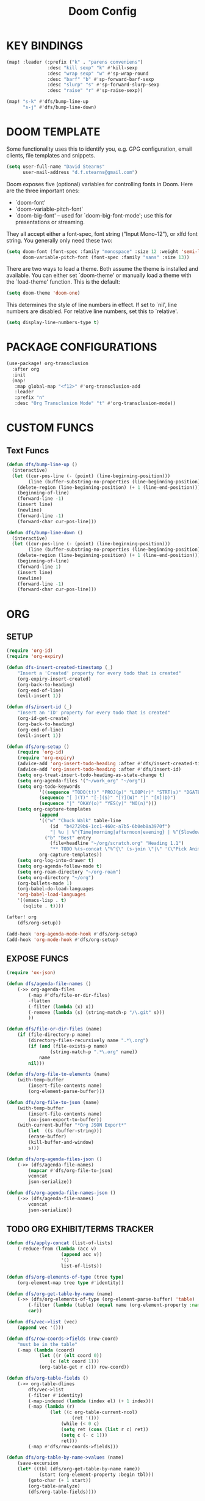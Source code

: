 #+TITLE: Doom Config

* KEY BINDINGS

    #+begin_src emacs-lisp
        (map! :leader (:prefix ("k" . "parens conveniens")
                       :desc "kill sexp" "k" #'kill-sexp
                       :desc "wrap sexp" "w" #'sp-wrap-round
                       :desc "barf" "b" #'sp-forward-barf-sexp
                       :desc "slurp" "s" #'sp-forward-slurp-sexp
                       :desc "raise" "r" #'sp-raise-sexp))

        (map! "s-k" #'dfs/bump-line-up
              "s-j" #'dfs/bump-line-down)
    #+end_src

* DOOM TEMPLATE

Some functionality uses this to identify you, e.g. GPG configuration, email
clients, file templates and snippets.

#+begin_src emacs-lisp
    (setq user-full-name "David Stearns"
          user-mail-address "d.f.stearns@gmail.com")
#+end_src

Doom exposes five (optional) variables for controlling fonts in Doom. Here
are the three important ones:

+ `doom-font'
+ `doom-variable-pitch-font'
+ `doom-big-font' -- used for `doom-big-font-mode'; use this for
  presentations or streaming.

They all accept either a font-spec, font string ("Input Mono-12"), or xlfd
font string. You generally only need these two:

#+begin_src emacs-lisp
(setq doom-font (font-spec :family "monospace" :size 12 :weight 'semi-light)
      doom-variable-pitch-font (font-spec :family "sans" :size 13))
#+end_src

There are two ways to load a theme. Both assume the theme is installed and
available. You can either set `doom-theme' or manually load a theme with the
`load-theme' function. This is the default:

#+begin_src emacs-lisp
(setq doom-theme 'doom-one)
#+end_src

This determines the style of line numbers in effect. If set to `nil', line
numbers are disabled. For relative line numbers, set this to `relative'.
#+begin_src emacs-lisp
(setq display-line-numbers-type t)
#+end_src
* PACKAGE CONFIGURATIONS
#+begin_src emacs-lisp
(use-package! org-transclusion
  :after org
  :init
  (map!
   :map global-map "<f12>" #'org-transclusion-add
   :leader
   :prefix "n"
   :desc "Org Transclusion Mode" "t" #'org-transclusion-mode))
#+end_src
* CUSTOM FUNCS
** Text Funcs
#+begin_src emacs-lisp
(defun dfs/bump-line-up ()
  (interactive)
  (let ((cur-pos-line (- (point) (line-beginning-position)))
        (line (buffer-substring-no-properties (line-beginning-position) (line-end-position))))
    (delete-region (line-beginning-position) (+ 1 (line-end-position)))
    (beginning-of-line)
    (forward-line -1)
    (insert line)
    (newline)
    (forward-line -1)
    (forward-char cur-pos-line)))

(defun dfs/bump-line-down ()
  (interactive)
  (let ((cur-pos-line (- (point) (line-beginning-position)))
        (line (buffer-substring-no-properties (line-beginning-position) (line-end-position))))
    (delete-region (line-beginning-position) (+ 1 (line-end-position)))
    (beginning-of-line)
    (forward-line 1)
    (insert line)
    (newline)
    (forward-line -1)
    (forward-char cur-pos-line)))
#+end_src
* ORG
** SETUP
#+begin_src emacs-lisp
    (require 'org-id)
    (require 'org-expiry)

    (defun dfs-insert-created-timestamp (_)
        "Insert a 'Created' property for every todo that is created"
        (org-expiry-insert-created)
        (org-back-to-heading)
        (org-end-of-line)
        (evil-insert 1))

    (defun dfs/insert-id (_)
        "Insert an 'ID' property for every todo that is created"
        (org-id-get-create)
        (org-back-to-heading)
        (org-end-of-line)
        (evil-insert 1))

    (defun dfs/org-setup ()
        (require 'org-id)
        (require 'org-expiry)
        (advice-add 'org-insert-todo-heading :after #'dfs/insert-created-timestamp)
        (advice-add 'org-insert-todo-heading :after #'dfs/insert-id)
        (setq org-treat-insert-todo-heading-as-state-change t)
        (setq org-agenda-files '("~/work_org" "~/org"))
        (setq org-todo-keywords
                '((sequence "TODO(t!)" "PROJ(p)" "LOOP(r)" "STRT(s)" "DGATE(g@/!)" "WAIT(w@/!)" "HOLD(h@)" "IDEA(i)" "|" "DONE(d!)" "KILL(k!)")
                (sequence "[ ](T)" "[-](S)" "[?](W)" "|" "[X](D)")
                (sequence "|" "OKAY(o)" "YES(y)" "NO(n)")))
        (setq org-capture-templates
                (append
                '(("w" "Chuck Walk" table-line
                    (id  "b42729b6-1cc1-460c-a7b5-6b0eb8a3970f")
                    "| %u | %^{Time|morning|afternoon|evening} | %^{Slowdown} | %^{Notes} |")
                  ("b" "Best" entry
                    (file+headline "~/org/scratch.org" "Heading 1.1")
                    "** TODO %(s-concat \"%^{\" (s-join \"|\" '(\"Pick Animal: \" \"cat\" \"bat\" \"rat\")) \"}\")"))
                org-capture-templates))
        (setq org-log-into-drawer t)
        (setq org-agenda-follow-mode t)
        (setq org-roam-directory "~/org-roam")
        (setq org-directory "~/org")
        (org-bullets-mode 1)
        (org-babel-do-load-languages
        'org-babel-load-languages
        '((emacs-lisp . t)
          (sqlite . t))))

    (after! org
        (dfs/org-setup))

    (add-hook 'org-agenda-mode-hook #'dfs/org-setup)
    (add-hook 'org-mode-hook #'dfs/org-setup)

#+end_src

#+RESULTS:
| (closure ((hook . org-mode-hook) (--dolist-tail--) t) (&rest _) (add-hook 'before-save-hook 'org-encrypt-entries nil t)) | doom--setq-emojify-inhibit-functions-for-org-mode-h | (closure ((hook . org-mode-hook) (--dolist-tail--) t) (&rest _) (add-hook 'before-save-hook 'org-encrypt-entries nil t)) | er/add-org-mode-expansions | dfs/org-setup | +lookup--init-org-mode-handlers-h | (closure ((hook . org-mode-hook) (--dolist-tail--) t) (&rest _) (add-hook 'before-save-hook 'org-encrypt-entries nil t)) | #[0 \301\211\207 [imenu-create-index-function org-imenu-get-tree] 2] | #[0 \300\301\302\303\304$\207 [add-hook change-major-mode-hook org-show-all append local] 5] | #[0 \300\301\302\303\304$\207 [add-hook change-major-mode-hook org-babel-show-result-all append local] 5] | org-babel-result-hide-spec | org-babel-hide-all-hashes | doom-disable-show-paren-mode-h | doom-disable-show-trailing-whitespace-h | +org-enable-auto-reformat-tables-h | +org-enable-auto-update-cookies-h | +org-make-last-point-visible-h | evil-org-mode | toc-org-enable | embrace-org-mode-hook | org-eldoc-load |

** EXPOSE FUNCS

#+begin_src emacs-lisp
    (require 'ox-json)

    (defun dfs/agenda-file-names ()
        (->> org-agenda-files
            (-map #'dfs/file-or-dir-files)
            -flatten
            (-filter (lambda (x) x))
            (-remove (lambda (s) (string-match-p "/\.git" s)))
            ))

    (defun dfs/file-or-dir-files (name)
        (if (file-directory-p name)
            (directory-files-recursively name ".*\.org")
            (if (and (file-exists-p name)
                    (string-match-p ".*\.org" name))
                name
            nil)))

    (defun dfs/org-file-to-elements (name)
        (with-temp-buffer
            (insert-file-contents name)
            (org-element-parse-buffer)))

    (defun dfs/org-file-to-json (name)
        (with-temp-buffer
            (insert-file-contents name)
            (ox-json-export-to-buffer))
        (with-current-buffer "*Org JSON Export*"
            (let  ((s (buffer-string)))
            (erase-buffer)
            (kill-buffer-and-window)
            s)))

    (defun dfs/org-agenda-files-json ()
        (->> (dfs/agenda-file-names)
            (mapcar #'dfs/org-file-to-json)
            vconcat
            json-serialize))

    (defun dfs/org-agenda-file-names-json ()
        (->> (dfs/agenda-file-names)
            vconcat
            json-serialize))

#+end_src

** TODO ORG EXHIBIT/TERMS TRACKER

#+begin_src emacs-lisp
    (defun dfs/apply-concat (list-of-lists)
        (-reduce-from (lambda (acc v)
                        (append acc v))
                        '()
                        list-of-lists))

    (defun dfs/org-elements-of-type (tree type)
        (org-element-map tree type #'identity))

    (defun dfs/org-get-table-by-name (name)
        (->> (dfs/org-elements-of-type (org-element-parse-buffer) 'table)
            (-filter (lambda (table) (equal name (org-element-property :name table))))
            car))

    (defun dfs/vec->list (vec)
        (append vec '()))

    (defun dfs/row-coords->fields (row-coord)
        "must be in the table"
        (-map (lambda (coord)
                (let ((r (elt coord 0))
                    (c (elt coord 1)))
                (org-table-get r c))) row-coord))

    (defun dfs/org-table-fields ()
        (->> org-table-dlines
            dfs/vec->list
            (-filter #'identity)
            (-map-indexed (lambda (index el) (+ 1 index)))
            (-map (lambda (r)
                    (let ((c org-table-current-ncol)
                            (ret '()))
                        (while (< 0 c)
                        (setq ret (cons (list r c) ret))
                        (setq c (- c 1)))
                        ret)))
            (-map #'dfs/row-coords->fields)))

    (defun dfs/org-table-by-name->values (name)
        (save-excursion
        (let* ((tbl (dfs/org-get-table-by-name name))
                (start (org-element-property :begin tbl)))
            (goto-char (+ 1 start))
            (org-table-analyze)
            (dfs/org-table-fields))))
#+end_src
